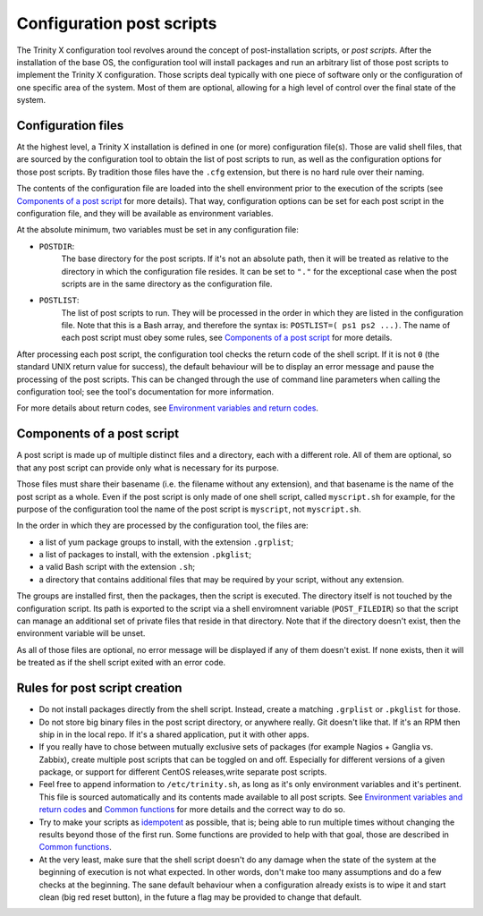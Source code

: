 
.. vim: tw=0


Configuration post scripts
==========================

The Trinity X configuration tool revolves around the concept of post-installation scripts, or *post scripts*. After the installation of the base OS, the configuration tool will install packages and run an arbitrary list of those post scripts to implement the Trinity X configuration. Those scripts deal typically with one piece of software only or the configuration of one specific area of the system. Most of them are optional, allowing for a high level of control over the final state of the system. 


Configuration files
-------------------

At the highest level, a Trinity X installation is defined in one (or more) configuration file(s). Those are valid shell files, that are sourced by the configuration tool to obtain the list of post scripts to run, as well as the configuration options for those post scripts. By tradition those files have the ``.cfg`` extension, but there is no hard rule over their naming.

The contents of the configuration file are loaded into the shell environment prior to the execution of the scripts (see `Components of a post script`_ for more details). That way, configuration options can be set for each post script in the configuration file, and they will be available as environment variables.


At the absolute minimum, two variables must be set in any configuration file:

- ``POSTDIR``:
    The base directory for the post scripts. If it's not an absolute path, then it will be treated as relative to the directory in which the configuration file resides. It can be set to ``"."`` for the exceptional case when the post scripts are in the same directory as the configuration file.

- ``POSTLIST``:
    The list of post scripts to run. They will be processed in the order in which they are listed in the configuration file. Note that this is a Bash array, and therefore the syntax is: ``POSTLIST=( ps1 ps2 ...)``. The name of each post script must obey some rules, see `Components of a post script`_ for more details.


After processing each post script, the configuration tool checks the return code of the shell script. If it is not ``0`` (the standard UNIX return value for success), the default behaviour will be to display an error message and pause the processing of the post scripts. This can be changed through the use of command line parameters when calling the configuration tool; see the tool's documentation for more information.

For more details about return codes, see `Environment variables and return codes <file://config_env_vars.rst>`_.


Components of a post script
---------------------------

A post script is made up of multiple distinct files and a directory, each with a different role. All of them are optional, so that any post script can provide only what is necessary for its purpose.

Those files must share their basename (i.e. the filename without any extension), and that basename is the name of the post script as a whole. Even if the post script is only made of one shell script, called ``myscript.sh`` for example, for the purpose of the configuration tool the name of the post script is ``myscript``, not ``myscript.sh``.

In the order in which they are processed by the configuration tool, the files are:

- a list of yum package groups to install, with the extension ``.grplist``;

- a list of packages to install, with the extension ``.pkglist``;

- a valid Bash script with the extension ``.sh``;

- a directory that contains additional files that may be required by your script, without any extension.

The groups are installed first, then the packages, then the script is executed. The directory itself is not touched by the configuration script. Its path is exported to the script via a shell enviromnent variable (``POST_FILEDIR``) so that the script can manage an additional set of private files that reside in that directory. Note that if the directory doesn't exist, then the environment variable will be unset.

As all of those files are optional, no error message will be displayed if any of them doesn't exist. If none exists, then it will be treated as if the shell script exited with an error code.



Rules for post script creation
------------------------------

- Do not install packages directly from the shell script. Instead, create a matching ``.grplist`` or ``.pkglist`` for those.

- Do not store big binary files in the post script directory, or anywhere really. Git doesn't like that. If it's an RPM then ship in in the local repo. If it's a shared application, put it with other apps.

- If you really have to chose between mutually exclusive sets of packages (for example Nagios + Ganglia vs. Zabbix), create multiple post scripts that can be toggled on and off. Especially for different versions of a given package, or support for different CentOS releases,write separate post scripts.

- Feel free to append information to ``/etc/trinity.sh``, as long as it's only environment variables and it's pertinent. This file is sourced automatically and its contents made available to all post scripts. See `Environment variables and return codes <file://config_env_vars.rst>`_ and `Common functions <file://config_common_funcs.rst>`_ for more details and the correct way to do so.

- Try to make your scripts as `idempotent <https://en.wikipedia.org/wiki/Idempotence>`_ as possible, that is; being able to run multiple times without changing the results beyond those of the first run. Some functions are provided to help with that goal, those are described in `Common functions <file://config_common_funcs.rst>`_.

- At the very least, make sure that the shell script doesn't do any damage when the state of the system at the beginning of execution is not what expected. In other words, don't make too many assumptions and do a few checks at the beginning. The sane default behaviour when a configuration already exists is to wipe it and start clean (big red reset button), in the future a flag may be provided to change that default.

